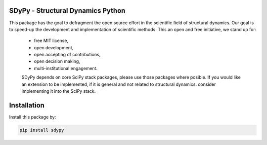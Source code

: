 SDyPy - Structural Dynamics Python
----------------------------------

This package has the goal to defragment the open source effort in the scientific field 
of structural dynamics. Our goal is to speed-up the development and implementation of scientific
methods. This an open and free initiative, we stand up for:

 - free MIT license,
 - open development,
 - open accepting of contributions,
 - open decision making,
 - multi-institutional engagement.

 SDyPy depends on core SciPy stack packages, please use those packages where posible. If you 
 would like an extension to be implemented, if it is general and not related to structural dynamics.
 consider implementing it into the SciPy stack.


Installation
------------

Install this package by:

.. code-block:: console

    pip install sdypy


